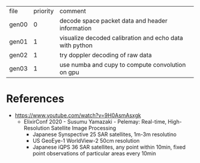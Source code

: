 | file  | priority | comment                                                 |
| gen00 |        0 | decode space packet data and header information         |
| gen01 |        1 | visualize decoded calibration and echo data with python |
| gen02 |        1 | try doppler decoding of raw data                        |
| gen03 |        1 | use numba and cupy to compute convolution on gpu        |

* References

- https://www.youtube.com/watch?v=9H0AsmAsxgk 
  - ElixirConf 2020 - Susumu Yamazaki - Pelemay: Real-time,
    High-Resolution Satellite Image Processing
    - Japanese Synspective 25 SAR satellites, 1m-3m resolutino
    - US GeoEye-1 WorldView-2 50cm resolution
    - Japanese iQPS 36 SAR satellites, any point within 10min, fixed
      point observations of particular areas every 10min
